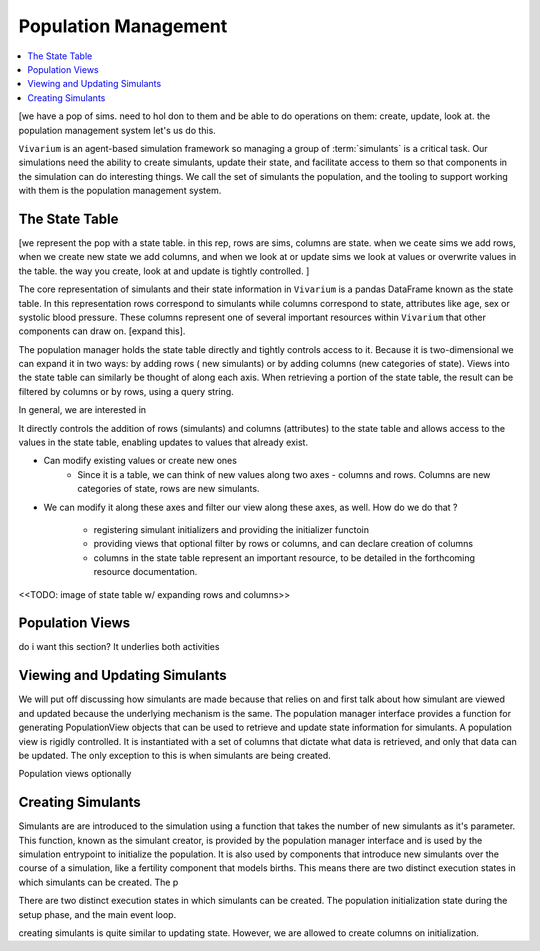 .. _population_concept:

=====================
Population Management
=====================

.. contents::
   :depth: 2
   :local:
   :backlinks: none

[we have a pop of sims. need to hol don to them and be able to do operations
on them: create, update, look at. the population management system let's us do this.

``Vivarium`` is an agent-based simulation framework so managing a group of
:term:`simulants` is a critical task. Our simulations need the ability to create
simulants, update their state, and facilitate access to them so that components
in the simulation can do interesting things.  We call the set of
simulants the population, and the tooling to support working with them is the
population management system.

The State Table
---------------

[we represent the pop with a state table. in this rep, rows are sims, columns are
state. when we ceate sims we add rows, when we create new state we add columns,
and when we look at or update sims we look at values or overwrite values in the table.
the way you create, look at and update is tightly controlled. ]

The core representation of simulants and their state information in ``Vivarium``
is a pandas DataFrame known as the state table. In this representation rows
correspond to simulants while columns correspond to state, attributes like age,
sex or systolic blood pressure. These columns represent one of several important
resources within ``Vivarium`` that other components can draw on. [expand this].

The population manager holds the state table directly and tightly controls
access to it. Because it is two-dimensional we can expand it in two ways: by adding rows ( new simulants) or by adding columns (new categories of state).
Views into the state table can similarly be thought of along each axis. When
retrieving a portion of the state table, the result can be filtered by columns
or by rows, using a query string.

In general, we are interested in 

It directly controls the addition of rows (simulants) and columns (attributes)
to the state table and allows access to the values in the state table, enabling
updates to values that already exist.



- Can modify existing values or create new ones
    - Since it is a table, we can think of new values along two axes - columns
      and rows. Columns are new categories of state, rows are new simulants.
- We can modify it along these axes and filter our view along these axes,
  as well. How do we do that ?

    - registering simulant initializers and providing the initializer functoin
    - providing views that optional filter by rows or columns, and can declare
      creation of columns
    - columns in the state table represent an important resource, to be detailed
      in the forthcoming resource documentation.



<<TODO: image of state table w/ expanding rows and columns>>


Population Views
----------------

do i want this section? It underlies both activities



Viewing and Updating Simulants
------------------------------

We will put off discussing how simulants are made because that relies on  and first talk about how
simulant are viewed and updated because the underlying mechanism is the
same. The population manager interface provides a function for generating
PopulationView objects that can be used to retrieve and update state information
for simulants. A population view is rigidly controlled. It is instantiated with
a set of columns that dictate what data is retrieved, and only that data can be
updated. The only exception to this is when simulants are being created.

Population views optionally

Creating Simulants
-------------------

Simulants are are introduced to the simulation using a function that takes
the number of new simulants as it's parameter. This function, known as the
simulant creator, is provided by the population manager interface and is used
by the simulation entrypoint to initialize the population. It is also used
by components that introduce new simulants over the course of a simulation, like
a fertility component that models births. This means there are two distinct
execution states in which simulants can be created. The p




There are two distinct execution states in which simulants can be created.
The population initialization state during the setup phase, and the main event
loop.


creating simulants is quite similar to updating state. However, we are allowed
to create columns on initialization.


